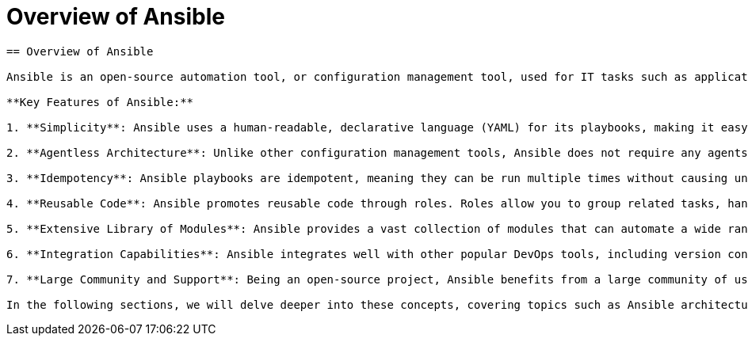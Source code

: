 #  Overview of Ansible

```
== Overview of Ansible

Ansible is an open-source automation tool, or configuration management tool, used for IT tasks such as application deployment, intra-service orchestration, and provisioning. It uses a simple language (YAML, in the form of playbooks) to describe automation jobs in terms of the state of the system.

**Key Features of Ansible:**

1. **Simplicity**: Ansible uses a human-readable, declarative language (YAML) for its playbooks, making it easy to understand and write automation scripts.

2. **Agentless Architecture**: Unlike other configuration management tools, Ansible does not require any agents to be installed on managed nodes. It connects to managed nodes via SSH for Linux-based systems and WinRM for Windows, making it lightweight and easy to set up.

3. **Idempotency**: Ansible playbooks are idempotent, meaning they can be run multiple times without causing unintended side effects. This ensures that the system remains in the desired state regardless of how many times the playbook is executed.

4. **Reusable Code**: Ansible promotes reusable code through roles. Roles allow you to group related tasks, handlers, files, templates, and other Ansible artifacts together in a directory.

5. **Extensive Library of Modules**: Ansible provides a vast collection of modules that can automate a wide range of tasks, from package management to cloud services.

6. **Integration Capabilities**: Ansible integrates well with other popular DevOps tools, including version control systems, continuous integration servers, and monitoring tools.

7. **Large Community and Support**: Being an open-source project, Ansible benefits from a large community of users and developers who contribute to its growth and provide support.

In the following sections, we will delve deeper into these concepts, covering topics such as Ansible architecture, playbooks, roles, and hands-on lab activities to provide a comprehensive understanding of this powerful automation tool.
```